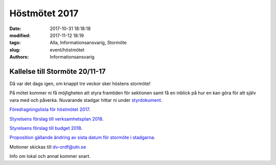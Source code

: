 Höstmötet 2017
##############################

:date: 2017-10-31 18:18:18
:modified: 2017-11-12 18:19
:tags: Alla, Informationsansvarig, Stormöte
:slug: event/höstmötet
:authors: Informationsansvarig


**Kallelse till Stormöte 20/11-17**
==========================================================================
Då var det dags igen, om knappt tre veckor sker höstens stormöte!

På mötet kommer ni få möjligheten att styra framtiden för sektionen samt få en inblick på hur en kan göra för att själv vara med och påverka. 
Nuvarande stadgar hittar ni under `styrdokument <http://www.datavetenskap.nu/foreningar/ud-2/arkiv/>`__.

`Föredragningslista för höstmötet 2017 <https://drive.google.com/file/d/1Lshj5jY_Cky4sioqfW-jF_BhnJIyI1RJ/view?usp=sharing>`__.

`Styrelsens förslag till verksamhetsplan 2018 <https://drive.google.com/open?id=1bKJQHL-463u3zsn9HW5Gj5w_QcfEDQHx>`__.


`Styrelsens förslag till budget 2018 <https://drive.google.com/file/d/1SWkv76N4YlNSq-WETPrDTIfI3LI53gLE/view?usp=sharing>`__.


`Proposition gällande ändring av sista datum för stormöte i stadgarna <https://drive.google.com/a/utn.se/file/d/18soZb5700gAudH09ut-RG195dBl6GftO/view?usp=sharing>`__.

Motioner skickas till dv-ordf@utn.se

Info om lokal och annat kommer snart.

